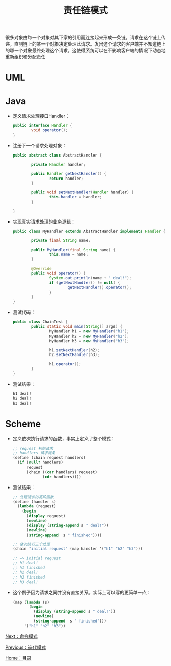 #+TITLE: 责任链模式
#+HTML_HEAD: <link rel="stylesheet" type="text/css" href="css/main.css" />
#+OPTIONS: num:nil timestamp:nil ^:nil *:nil
#+HTML_LINK_HOME: fdp.html

很多对象由每一个对象对其下家的引用而连接起来形成一条链。请求在这个链上传递，直到链上的某一个对象决定处理此请求。发出这个请求的客户端并不知道链上的哪一个对象最终处理这个请求，这使得系统可以在不影响客户端的情况下动态地重新组织和分配责任

* UML
  #+ATTR_HTML: image :width 40% 
  [[file:pic/chain.png]] 
  
* Java
+ 定义请求处理接口Handler：
  #+BEGIN_SRC java
    public interface Handler {
            void operator();
    }
  #+END_SRC
+ 注册下一个请求处理对象：
  #+BEGIN_SRC java
    public abstract class AbstractHandler {

            private Handler handler;

            public Handler getNextHandler() {
                    return handler;
            }

            public void setNextHandler(Handler handler) {
                    this.handler = handler;
            }

    }
  #+END_SRC
+ 实现真实请求处理的业务逻辑：
  #+BEGIN_SRC java
    public class MyHandler extends AbstractHandler implements Handler {

            private final String name;

            public MyHandler(final String name) {
                    this.name = name;
            }

            @Override
            public void operator() {
                    System.out.println(name + " deal!");
                    if (getNextHandler() != null) {
                            getNextHandler().operator();
                    }
            }
    }
  #+END_SRC
+ 测试代码：
  #+BEGIN_SRC java
    public class ChainTest {
            public static void main(String[] args) {
                    MyHandler h1 = new MyHandler("h1");
                    MyHandler h2 = new MyHandler("h2");
                    MyHandler h3 = new MyHandler("h3");

                    h1.setNextHandler(h2);
                    h2.setNextHandler(h3);

                    h1.operator();
            }
    }
  #+END_SRC
+ 测试结果：
  #+BEGIN_SRC sh
    h1 deal!
    h2 deal!
    h3 deal!
  #+END_SRC

* Scheme
+ 定义依次执行请求的函数，事实上定义了整个模式：
  #+BEGIN_SRC scheme
    ;; request 初始请求
    ;; handlers 请求链条
    (define (chain request handlers)
      (if (null? handlers)
          request
          (chain ((car handlers) request)
                 (cdr handlers))))  
  #+END_SRC

+ 测试结果：
  #+BEGIN_SRC scheme
    ;; 处理请求的高阶函数
    (define (handler s)
      (lambda (request)
        (begin
          (display request)
          (newline) 
          (display (string-append s " deal!"))
          (newline)
          (string-append  s " finished"))))  

    ;; 依次执行三个处理
    (chain "initial request" (map handler '("h1" "h2" "h3")))

    ;; => initial request
    ;; h1 deal!
    ;; h1 finished
    ;; h2 deal!
    ;; h2 finished
    ;; h3 deal!
  #+END_SRC

+ 这个例子因为请求之间并没有直接关系，实际上可以写的更简单一点：
  #+BEGIN_SRC scheme
    (map (lambda (s)
           (begin
             (display (string-append s " deal!"))
             (newline)
             (string-append  s " finished")))
         '("h1" "h2" "h3")) 
  #+END_SRC

[[file:command.org][Next：命令模式]]

[[file:iterator.org][Previous：迭代模式]]

[[file:fdp.org][Home：目录]]
